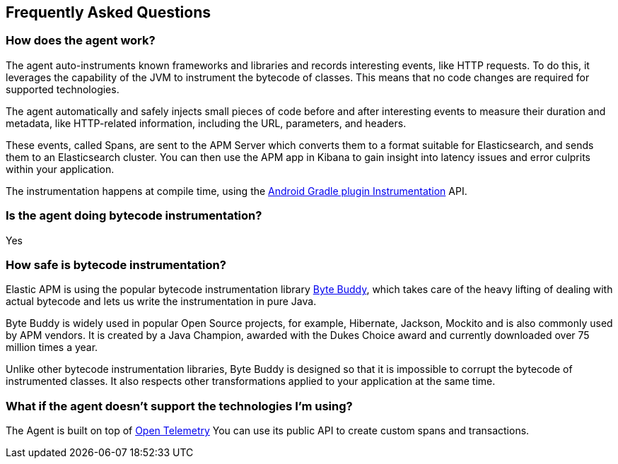 [[faq]]
== Frequently Asked Questions

[float]
[[faq-how-does-it-work]]
=== How does the agent work?

The agent auto-instruments known frameworks and libraries and records interesting events, like HTTP requests.
To do this, it leverages the capability of the JVM to instrument the bytecode of classes.
This means that no code changes are required for supported technologies.

The agent automatically and safely injects small pieces of code before and after interesting events to measure their duration and metadata, like HTTP-related information, including the URL, parameters, and headers.

These events, called Spans, are sent to the APM Server which converts them to a format suitable for Elasticsearch, and sends them to an Elasticsearch cluster.
You can then use the APM app in Kibana to gain insight into latency issues and error culprits within your application.

The instrumentation happens at compile time, using the https://developer.android.com/reference/tools/gradle-api/7.2/com/android/build/api/variant/Instrumentation[Android Gradle plugin Instrumentation] API.

[float]
[[faq-bytecode-instrumentation]]
=== Is the agent doing bytecode instrumentation?

Yes

[float]
[[faq-bytecode-instrumentation-safety]]
=== How safe is bytecode instrumentation?

Elastic APM is using the popular bytecode instrumentation library http://bytebuddy.net:[Byte Buddy], which takes care of the heavy lifting of dealing with actual bytecode and lets us write the instrumentation in pure Java.

Byte Buddy is widely used in popular Open Source projects, for example, Hibernate, Jackson, Mockito and is also commonly used by APM vendors.
It is created by a Java Champion, awarded with the Dukes Choice award and currently downloaded over 75 million times a year.

Unlike other bytecode instrumentation libraries, Byte Buddy is designed so that it is impossible to corrupt the bytecode of instrumented classes.
It also respects other transformations applied to your application at the same time.

[float]
[[faq-unsupported-technologies]]
=== What if the agent doesn't support the technologies I'm using?

The Agent is built on top of https://opentelemetry.io/docs/instrumentation/java/getting-started/[Open Telemetry] You can use its public API to create custom spans and transactions.